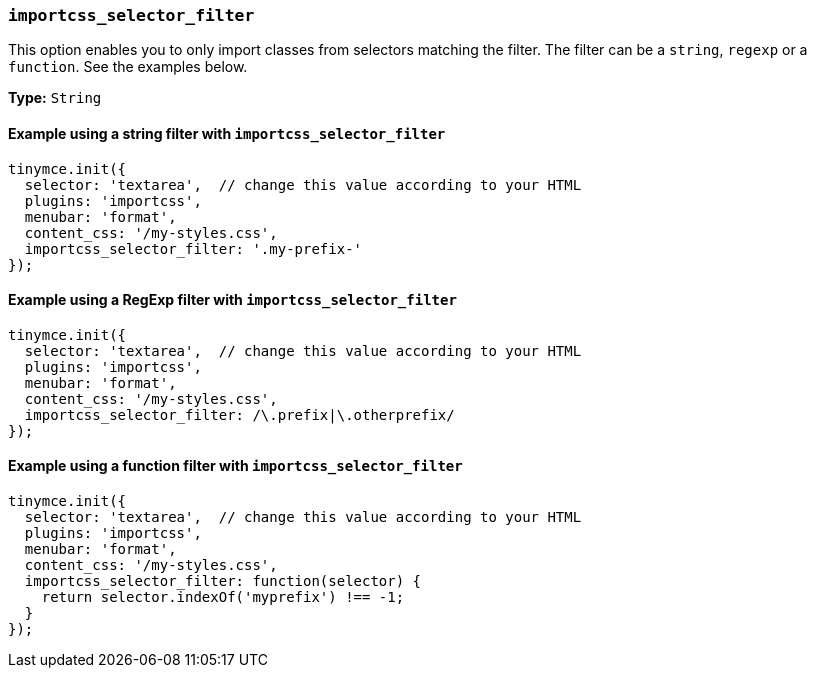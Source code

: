 [[importcss_selector_filter]]
=== `importcss_selector_filter`

This option enables you to only import classes from selectors matching the filter. The filter can be a `string`, `regexp` or a `function`. See the examples below.

*Type:* `String`

==== Example using a string filter with `importcss_selector_filter`

[source, js]
----
tinymce.init({
  selector: 'textarea',  // change this value according to your HTML
  plugins: 'importcss',
  menubar: 'format',
  content_css: '/my-styles.css',
  importcss_selector_filter: '.my-prefix-'
});
----

==== Example using a RegExp filter with `importcss_selector_filter`

[source, js]
----
tinymce.init({
  selector: 'textarea',  // change this value according to your HTML
  plugins: 'importcss',
  menubar: 'format',
  content_css: '/my-styles.css',
  importcss_selector_filter: /\.prefix|\.otherprefix/
});
----

==== Example using a function filter with `importcss_selector_filter`

[source, js]
----
tinymce.init({
  selector: 'textarea',  // change this value according to your HTML
  plugins: 'importcss',
  menubar: 'format',
  content_css: '/my-styles.css',
  importcss_selector_filter: function(selector) {
    return selector.indexOf('myprefix') !== -1;
  }
});
----
